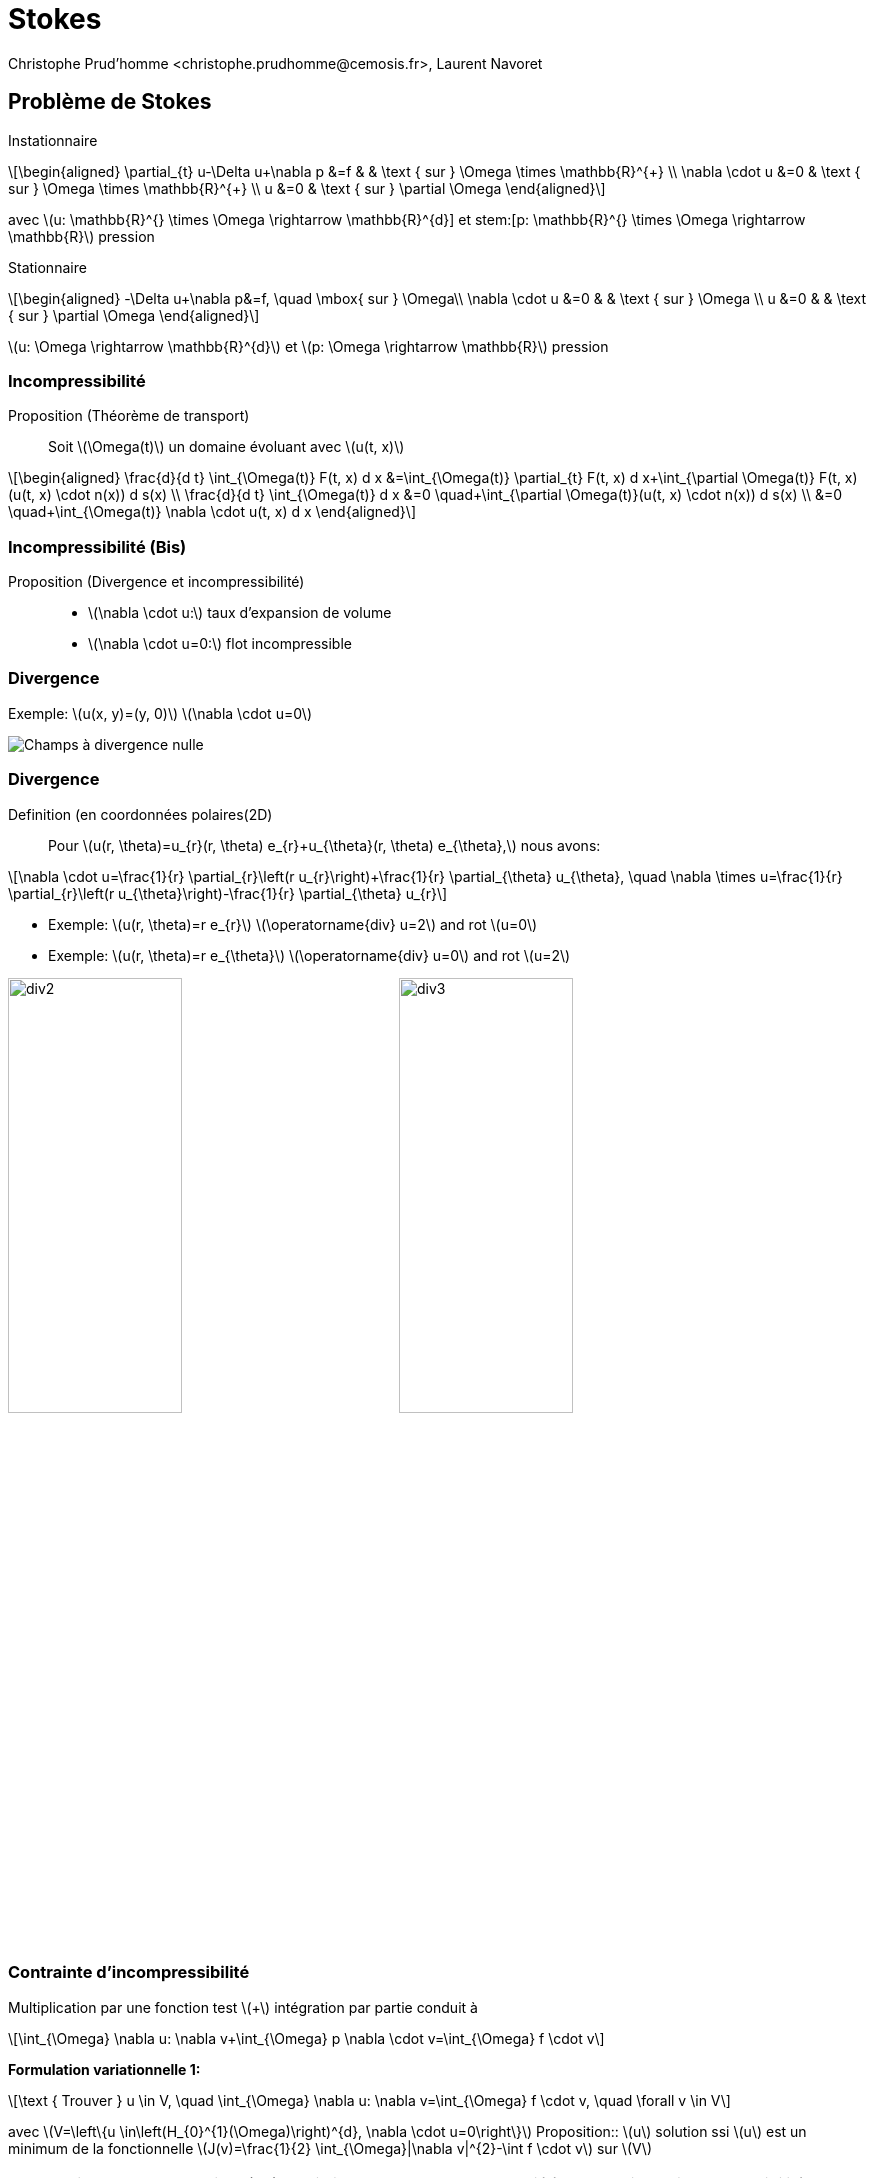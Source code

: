 = Stokes 
:feelpp: Feel++
:stem: latexmath
// 16:9
:revealjs_width: 1280
:revealjs_height: 720
// shorthands
:topic: .topic,background-color="#da291c"
:key: .topic,background-color="black"
:revealjs_slidenumber: true
:author: Christophe Prud'homme <christophe.prudhomme@cemosis.fr>, Laurent Navoret
:date: 2020-04-24
:icons: font
// we want local served fonts. Therefore patched sky.css
//:revealjs_theme: sky
:revealjs_customtheme: css/sky.css
:revealjs_autoSlide: 5000
:revealjs_history: true
:revealjs_fragmentInURL: true
:revealjs_viewDistance: 5
:revealjs_width: 1408
:revealjs_height: 792
:revealjs_controls: true
:revealjs_controlsLayout: edges
:revealjs_controlsTutorial: true
:revealjs_slideNumber: c/t
:revealjs_showSlideNumber: speaker
:revealjs_autoPlayMedia: true
:revealjs_defaultTiming: 42
//:revealjs_transitionSpeed: fast
:revealjs_parallaxBackgroundImage: images/background-landscape-light-orange.jpg
:revealjs_parallaxBackgroundSize: 4936px 2092px
:customcss: css/slides.css
:imagesdir: images
:source-highlighter: highlightjs
:highlightjs-theme: css/atom-one-light.css
// we want local served font-awesome fonts
:iconfont-remote!:
:iconfont-name: fonts/fontawesome/css/all

== Problème de Stokes 
[.left.x-small]
--
Instationnaire::
[stem.x-small]
++++
\begin{aligned}
\partial_{t} u-\Delta u+\nabla p &=f & & \text { sur } \Omega \times \mathbb{R}^{+} \\
\nabla \cdot u &=0 & \text { sur } \Omega \times \mathbb{R}^{+} \\
u &=0 & \text { sur } \partial \Omega
\end{aligned}
++++
avec stem:[u: \mathbb{R}^{+} \times \Omega \rightarrow \mathbb{R}^{d}] et stem:[p: \mathbb{R}^{+} \times \Omega \rightarrow \mathbb{R}] pression

Stationnaire::
[stem.x-small]
++++
\begin{aligned}
-\Delta u+\nabla p&=f, \quad \mbox{ sur } \Omega\\
\nabla \cdot u &=0 & & \text { sur } \Omega \\
u &=0 & & \text { sur } \partial \Omega
\end{aligned}
++++
stem:[u: \Omega \rightarrow \mathbb{R}^{d}] et stem:[p: \Omega \rightarrow \mathbb{R}] pression
--

=== Incompressibilité

[.left.x-small]
--
Proposition (Théorème de transport):: Soit stem:[\Omega(t)] un domaine évoluant avec stem:[u(t, x)]
[stem.x-small]
++++
\begin{aligned}
\frac{d}{d t} \int_{\Omega(t)} F(t, x) d x &=\int_{\Omega(t)} \partial_{t} F(t, x) d x+\int_{\partial \Omega(t)} F(t, x)(u(t, x) \cdot n(x)) d s(x) \\
\frac{d}{d t} \int_{\Omega(t)} d x &=0 \quad+\int_{\partial \Omega(t)}(u(t, x) \cdot n(x)) d s(x) \\
&=0 \quad+\int_{\Omega(t)} \nabla \cdot u(t, x) d x
\end{aligned}
++++
--

=== Incompressibilité (Bis)

Proposition (Divergence et incompressibilité)::
* stem:[\nabla \cdot u:] taux d'expansion de volume
* stem:[\nabla \cdot u=0:] flot incompressible

=== Divergence

[.col2]
--
Exemple: stem:[u(x, y)=(y, 0)]
stem:[\nabla \cdot u=0] 
--
[.col2]
--
image::div1.png[Champs à divergence nulle]
--

=== Divergence 

Definition (en coordonnées polaires(2D):: Pour stem:[u(r, \theta)=u_{r}(r, \theta) e_{r}+u_{\theta}(r, \theta) e_{\theta},] nous avons:
[stem]
++++
\nabla \cdot u=\frac{1}{r} \partial_{r}\left(r u_{r}\right)+\frac{1}{r} \partial_{\theta} u_{\theta}, \quad \nabla \times u=\frac{1}{r} \partial_{r}\left(r u_{\theta}\right)-\frac{1}{r} \partial_{\theta} u_{r}
++++

[.col2]
--
* Exemple: stem:[u(r, \theta)=r e_{r}]
stem:[\operatorname{div} u=2] and rot stem:[u=0]
* Exemple: stem:[u(r, \theta)=r e_{\theta}]
stem:[\operatorname{div} u=0] and rot stem:[u=2]
--
[.col2]
--
image:div2.png[width=45%] image:div3.png[width=45%] 
--



=== Contrainte d'incompressibilité

[.left.x-small]
--
Multiplication par une fonction test stem:[+] intégration par partie conduit à
[stem.x-small]
++++
\int_{\Omega} \nabla u: \nabla v+\int_{\Omega} p \nabla \cdot v=\int_{\Omega} f \cdot v
++++
*Formulation variationnelle 1:*
[stem.x-small]
++++
\text { Trouver } u \in V, \quad \int_{\Omega} \nabla u: \nabla v=\int_{\Omega} f \cdot v, \quad \forall v \in V
++++
avec stem:[V=\left\{u \in\left(H_{0}^{1}(\Omega)\right)^{d}, \nabla \cdot u=0\right\}]
Proposition:: stem:[u] solution ssi stem:[u] est un minimum de la fonctionnelle stem:[J(v)=\frac{1}{2} \int_{\Omega}|\nabla v|^{2}-\int f \cdot v]
sur stem:[V]

NOTE: On interprete la pression stem:[p:] multiplicateur de Lagrange associé à la contrainte d'incompressibilité

WARNING: *Difficulté :* construire sous espace discret stem:[V_{h} \subset V]
--

== 1) Formulation variationnelle

[.left.small]
--
Supposons stem:[f \in\left(L^{2}(\Omega)\right)^{d}]
Formulation variationnelle 2: 

trouver stem:[(u, p) \in\left(H_{0}^{1}(\Omega)\right)^{d} \times L_{*}^{2}(\Omega)] tels que
[stem.small]
++++
\begin{array}{ll}
\int_{\Omega} \nabla u: \nabla v-\int_{\Omega} p \nabla \cdot v=\int_{\Omega} f \cdot v, & \forall v \in\left(H_{0}^{1}(\Omega)\right)^{d} \\
\int_{\Omega} q \nabla \cdot u=0 & \forall q \in L_{*}^{2}(\Omega)
\end{array}
++++
avec stem:[L_{*}^{2}=\left\{q \in L^{2}(\Omega), \int_{\Omega} q=0\right\}]

NOTE: stem:[\rightarrow p] est définie à une constante près : stem:[p \in L_{*}^{2}(\Omega)] permet d'assurer l'unicité
--

== 2) Résolution  

=== Problème variationnel

[.left.x-small]
--
Soit stem:[X, M] deux espaces de Hilbert
[stem]
++++
\begin{array}{ll}
\text { Trouver }(u, p) \in X \times M, & a(u, v)+b(v, q)=\ell(v), \quad \forall v \in X \\
& b(u, q)=g(q), \quad \forall q \in M
\end{array}
++++
avec stem:[a: X \times X \rightarrow \mathbb{R}, b: X \times M \rightarrow \mathbb{R}] bilinéaires, stem:[\ell: V \rightarrow \mathbb{R}] et stem:[g: M \rightarrow \mathbb{R}]
linéaires.
--

=== Condition inf-sup

[.left.x-small]
--
Proposition::
stem:[V] espace de Hilbert.
a: forme bilinéaire, continue, coercive sur stem:[X]
b: forme bilinéaire, continue sur stem:[X \times M]
stem:[\ell, g:] forme linéaire continue.
Le problème variationnel admet une unique solution stem:[(u, p) \in X \times M] *ssi* stem:[\exists \beta>0]
[stem]
++++
\inf _{q \in M_{v \in X}} \sup _{\|v\|_{X}\|q\|_{M}} \frac{b(v, q)}{\|v\|_{X}\|q\|_{M}} \geqslant \beta
++++
Si a est symmétrique, la solution est un point selle du Lagrangien:
[stem]
++++
L(v, q)=\frac{1}{2} a(v, v)-b(v, q)-f(v)-g(q)
++++
--

== Méthode de Galerkin

[.left.x-small]
--
Definition ( Problème variationnel discret)::
Soit stem:[X_{h} \subset X, M_{h} \subset M]
[stem]
++++
\begin{array}{ll}
\text { Trouver }\left(u_{h}, p_{h}\right) \in X_{h} \times M_{h}, & a\left(u_{h}, v_{h}\right)+b\left(v_{h}, p_{h}\right)=\ell\left(v_{h}\right), \quad \forall v_{h} \in X_{h} \\
& b\left(u_{h}, q_{h}\right)=g\left(q_{h}\right), \quad \forall q_{h} \in M_{h}
\end{array}
++++
Proposition (Condition inf-sup discrète)::
Le problème variationnel approché admet une unique solution stem:[\left(u_{h}, p_{h}\right) \in X_{h} \times M_{h}] *ssi* stem:[\exists \beta>0]
[stem]
++++
\inf _{q_{h} \in M_{h} v_{h} \in X_{h}} \sup _{\left\|v_{h}\right\|_{X}\left\|q_{h}\right\|_{M}}  \frac{b\left(v_{h}, q_{h}\right)}{\left\|v_{h}\right\|_{X}\left\|q_{h}\right\|_{M}} \geqslant \beta
++++
--

=== Méthode de Galerkin

[.left.x-small]
--
stem:[X_{h} \subset X] s.e.v de dimension stem:[N_{u},\left(\varphi_{i}\right)] base de stem:[X_{h}] stem:[M_{h} \subset M] s.e.v de dimension stem:[N_{p},\left(\psi_{i}\right)] base de stem:[M_{h}]
--
[stem.x-small]
++++
\begin{aligned}
u_{h}(x)=\sum_{j=1}^{N_{u}} u_{j} \varphi_{j}(x), & \quad p_{h}(x)=\sum_{j=1}^{N_{p}} p_{j} \psi_{j}(x) & & \\
& & & \\
& a\left(u_{h}, v_{h}\right)+b\left(v_{h}, p_{h}\right)=\ell\left(v_{h}\right), & & \forall v_{h} \in X_{h} \\
& b\left(u_{h}, q_{h}\right)=g\left(q_{h}\right), & & \forall q_{h} \in M_{h} \\
\Longleftrightarrow & \sum_{j=1}^{N_{u}} u_{j} a\left(\varphi_{j}, v_{h}\right)+\sum_{j=1}^{N_{p}} p_{j} b\left(v_{h}, \psi_{j}\right)=\ell\left(v_{h}\right) & \forall v_{h} \in X_{h} \\
& \sum_{j=1}^{N_{u}} u_{j} b\left(\varphi_{j}, q_{h}\right)=g\left(q_{h}\right), & \forall q_{h} \in M_{h}
\end{aligned}
++++

== Formulation matricielle
[stem.small]
++++
\Longleftrightarrow \quad \sum_{j=1}^{N_{u}} u_{j} a\left(\varphi_{j}, \varphi_{i}\right)+\sum_{j=1}^{N_{p}} p_{j} b\left(\varphi_{i}, \psi_{j}\right)=\ell\left(\varphi_{i}\right) \quad \forall i \in \mathbb{I}, N_{u} \mathbb{J}
++++

[stem.small]
++++
\Longleftrightarrow \quad\left[\begin{array}{ll}
A & B^{T} \\
B & 0
\end{array}\right]\left[\begin{array}{l}
U \\
P
\end{array}\right]=\left[\begin{array}{l}
F \\
G
\end{array}\right]
++++
avec
[stem.x-small]
++++
\begin{aligned}
A_{i, j} &=\left(a\left(\varphi_{i}, \varphi_{j}\right)\right)_{i, j} \in M_{N_{u}}(\mathbb{R}) & U &=\left(u_{j}\right), \quad F=\left(f\left(\varphi_{j}\right)\right)_{j} \in \mathbb{R}^{N_{u}} \\
B &=\left(b\left(\varphi_{j}, \psi_{i}\right)\right)_{i, j} \in M_{N_{u}, N_{p}}(\mathbb{R}) & P & =\left(p_{j}\right), \quad G=\left(g\left(\psi_{i}\right)\right)_{j} \in \mathbb{R}^{N_{p}}
\end{aligned}
++++

=== Formulation matricielle
[.left.x-small]
--
[stem.x-small]
++++
\left[\begin{array}{cc}
A & B^{T} \\
B & 0
\end{array}\right]\left[\begin{array}{l}
U \\
P
\end{array}\right]=\left[\begin{array}{l}
F \\
G
\end{array}\right]
++++

* stem:[\rightarrow A] est symétrique définie positive
* stem:[\rightarrow] La matrice est symétrique mais n'est pas définie positive
* stem:[\rightarrow] Condition inf-sup discrète ssi stem:[B] est de rang stem:[N_{p}]
ssi stem:[B^{T}] est de rang stem:[N_{p}]

[stem.x-small]
++++
\text { ssi } \operatorname{ker}\left(B^{T}\right)=\{0\}
++++
--
Dans ce cas, la matrice est inversible.

=== Formulation matricielle

[.left.small]
--
La condition inf-sup discrète n'est pas satisfaite dans les cas suivants :

* stem:[N_{p}>N_{u}:] l'espace vectoriel pour la pression est trop grand comparée à celui de la vitesse pour que stem:[B] soit de rang stem:[N_{p}] 
** stem:[\rightarrow] Locking
** stem:[\rightarrow B] est alors en général de rang. stem:[N_{u}] et stem:[\operatorname{ker}(B)=\{0\}:] la seule solution possible est stem:[U=0]
* il existe stem:[Q^{*} \in \operatorname{ker}\left(B^{T}\right)] non nul. Alors stem:[q_{h}^{*}=\sum_{j=1}^{N_{p}} Q_{k}^{*} \psi_{k}] vérifie
stem:[b\left(v_{h}, q_{h}^{*}\right)=0] pour tout stem:[v_{h} \in V_{h}]
** stem:[\rightarrow] mode parasite (spurious mode)
--

== Espaces d'approximation

[.left.x-small]
--
* 3) Choix du maillage (généralement affine)
* 4) Choix des espaces d'approximation stem:[X_{h}, M_{h}]
stem:[X_{h}=\left\{v_{h} \in(C(\bar{\Omega}))^{d}, \quad \forall K \in \mathcal{T}_{h}, v_{h} \circ T_{K} \in\left(\hat{P}_{u}\right)^{d}\right\} \subset\left(H^{1}(\Omega)\right)^{d}]
stem:[M_{h}=\tilde{M}_{h} \cap L_{*}^{2}(\Omega)]
avec stem:[\tilde{M}_{h}=\left\{v_{h} \in C(\bar{\Omega}), \quad \forall K \in \mathcal{T}_{h}, v_{h} \circ T_{K} \in \hat{P}_{p}\right\} \subset L^{2}(\Omega)]

Choix de stem:[\hat{P}_{u}] et stem:[\hat{P}_{p}:]:: 
* stem:[\mathbb{P}_{1} / \mathbb{P}_{0} \rightarrow] locking
* stem:[\mathbb{P}_{1} / \mathbb{P}_{1} \rightarrow] mode parasite
* stem:[\cdot \mathbb{P}_{1}] -bulle/P stem:[_{1}] (mini-element) stem:[\rightarrow] ok 
* stem:[\mathbb{P}_{k} / \mathbb{P}_{k-1}(\text { Taylor-Hood }) \rightarrow] ok
--

=== stem:[\mathbb{P}_{1}] -bulle stem:[/ \mathbb{P}_1]

[.left.x-small]
--
[stem]
++++
\hat{P}_{u}=\left(\mathbb{P}_{1}+\operatorname{vect}(\hat{b})\right)^{d} \quad \hat{P}_{p}=\mathbb{P}_{1}
++++
*Fonction bulle:* stem:[\hat{b} \in H_{0}^{1}(\hat{K})] telle que stem:[0 \leqslant \hat{b} \leqslant 1] et stem:[\hat{b}(\text { barycentre})=1]

Exemple:: stem:[\hat{b}=3^{3} \lambda_{1} \lambda_{2} \lambda_{3}]

Proposition::
stem:[\Omega] polyédrique et stem:[\left(\mathcal{T}_{h}\right)] une famille régulière de triangulations. Alors la condition inf-sup discrète est satisfaite uniformément pour tout stem:[h] Soit stem:[f \in L^{2}(\Omega)] et stem:[u \in V] la solution du problème. Soit stem:[\left(u_{h}, p_{h}\right) \in X_{h} \times M_{h}] la solution approchée du problème de Stokes. Alors si stem:[u \in\left(H^{2}(\Omega) \cap H_{0}^{1}(\Omega)\right)^{d}] et
stem:[p \in H^{1}(\Omega) \cap L_{*}^{2}(\Omega),] alors
[stem]
++++
\left\|u-u_{h}\right\|_{\left(H^{1}\right)^{d}}+\left\|p-p_{h}\right\|_{L^{2}} \leqslant C h\left(\|u\|_{H^{2}}+\|p\|_{H^{1}}\right)
++++
--

===  stem:[\mathbb{P}_{1}] -bulle stem:[/ \mathbb{P}_1]
[.left.x-small]
--
Si de plus le problème est régularisant (toute solution du problème (adjoint) est régulière ), alors
[stem]
++++
\left\|u-u_{h}\right\|_{\left(L^{2}\right)^{d}} \leqslant C h^{2}\left(\|u\|_{H^{2}}+\|p\|_{H^{1}}\right)
++++
* stem:[\rightarrow] pas de convergence en stem:[h^{2}] pour la pression stem:[\hat{P}_{p}=\mathbb{P}_{1}]
* stem:[\rightarrow] pas de convergence en stem:[h^{3}] pour la vitesse alors que stem:[\hat{P}_{u}] contient strictement
stem:[\mathbb{P}_{1}]
--

== stem:[\hat{P}_{u}=\mathbb{P}_{2} \quad \hat{P}_{p}=\mathbb{P}_{1} ]

[.left.x-small]
--
Proposition:: 
stem:[\Omega] polyédrique et stem:[\left(\mathcal{T}_{h}\right)] une famille régulière de triangulations. 

Alors la condition inf-sup discrète est satisfaite uniformément pour tout stem:[h] en prenant stem:[X_{h}] 

Soit stem:[f \in L^{2}(\Omega)] et stem:[u \in V] la solution du problème.  Soit stem:[\left(u_{h}, p_{h}\right) \in X_{h} \times M_{h}] la solution approchée du problème de Stokes. 

Alors  si stem:[u \in\left(H^{3}(\Omega) \cap H_{0}^{1}(\Omega)\right)^{d}] et
stem:[p \in H^{2}(\Omega) \cap L_{*}^{2}(\Omega),] alors
[stem]
++++
\left\|u-u_{h}\right\|_{\left(H^{1}\right)^{d}}+\left\|p-p_{h}\right\|_{L^{2}} \leqslant C h^{2}\left(\|u\|_{\left(H^{3}\right)^{d}}+\|p\|_{H^{2}}\right)
++++
--

=== stem:[\hat{P}_{u}=\mathbb{P}_{2} \quad \hat{P}_{p}=\mathbb{P}_{1} ]

[.left.x-small]
--
Si de plus le problème est régularisant (toute solution du problème (adjoint) est régulière ), alors
[stem]
++++
\left\|u-u_{h}\right\|_{\left(L^{2}\right)^{d}} \leqslant C h^{3}\left(\|u\|_{\left(H^{3}\right)^{d}}+\|p\|_{H^{2}}\right)
++++
stem:[\rightarrow] convergence en stem:[h^{2}] pour la pression stem:[\hat{P}_{p}=\mathbb{P}_{1}]
stem:[\rightarrow] convergence en stem:[h^{3}] pour la vitesse avec que stem:[\hat{P}_{u}=\mathbb{P}_{2}]
--

== Résolution

[.left.x-small]
--
IMPORTANT: Matrice symétrique mais non définie positive : les méthodes itératives classiques fonctionnent mal

Deux méthodes::

* Equation sur la pression:
stem:[\rightarrow\left(B A^{-1} B^{T}\right)] sym. def. pos. : complément de Schur
stem:[\rightarrow] Calcul de stem:[P] puis stem:[U]
stem:[\rightarrow] méthode itérative d'Uzawa
* Méthode de compressibilité artificielle : on considère la matrice 
[stem]
++++
\begin{bmatrix}
A & B^{T} \\ 
B & \varepsilon M
\end{bmatrix}
++++
avec stem:[\varepsilon>0,] qui est définie positive et stem:[M=\left(\int \psi_{i} \psi_{j}\right)]
--

=== En pratique

[.left.x-small]
--
[stem]
++++
M_{h}=\tilde{M}_{h} \cap L_{*}^{2}(\Omega)
++++
avec 
[stem]
++++
\tilde{M}_{h}=\left\{v_{h} \in C(\bar{\Omega}), \quad \forall K \in \mathcal{T}_{h}, v_{h} \circ T_{K} \in \hat{P}_{p}\right\} \subset L^{2}(\Omega)
++++
* stem:[\rightarrow] numériquement, on ne considère pas 
stem:[M_{h}] mais stem:[\tilde{M}_{h}]
* stem:[\rightarrow] le système linéaire a alors plusieurs solutions puisque la pression n'est définie qu'à une constante près

Remèdes::
. si les méthodes itératives convergent tout de même vers une des solutions,
. il faut ensuite retrancher à la pression sa moyenne.
la méthode de compressibilité artificielle sélectionne directement la pression à moyenne nulle.
--